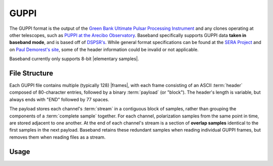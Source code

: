 *****
GUPPI
*****

The GUPPI format is the output of the `Green Bank Ultimate Pulsar Processing
Instrument <https://safe.nrao.edu/wiki/bin/view/CICADA/NGNPP>`_ and any clones
operating at other telescopes, such as `PUPPI at the Arecibo Observatory
<http://www.naic.edu/puppi-observing/>`_.  Baseband specifically supports GUPPI
data **taken in baseband mode**, and is based off of `DSPSR's
<https://github.com/demorest/dspsr>`_.  While general format specifications can
be found at the `SERA Project
<http://seraproject.org/mw/index.php?title=GBT_FIle_Formats>`_ and on `Paul
Demorest's site <https://www.cv.nrao.edu/~pdemores/GUPPI_Raw_Data_Format>`_,
some of the header information could be invalid or not applicable.

Baseband currently only supports 8-bit |elementary samples|.

.. _guppi_file_structure:

File Structure
==============

Each GUPPI file contains multiple (typically 128) |frames|, with each frame
consisting of an ASCII :term:`header` composed of 80-character entries,
followed by a binary :term:`payload` (or "block").  The header's length is
variable, but always ends with "END" followed by 77 spaces.

The payload stores each channel's :term:`stream` in a contiguous block of
samples, rather than grouping the components of a :term:`complete sample`
together.  For each channel, polarization samples from the same point in time,
are stored adjacent to one another.  At the end of each channel's stream is a
section of **overlap samples** identical to the first samples in the next
payload.  Baseband retains these redundant samples when reading individual
GUPPI frames, but removes them when reading files as a stream.

.. _guppi_usage:

Usage
=====
